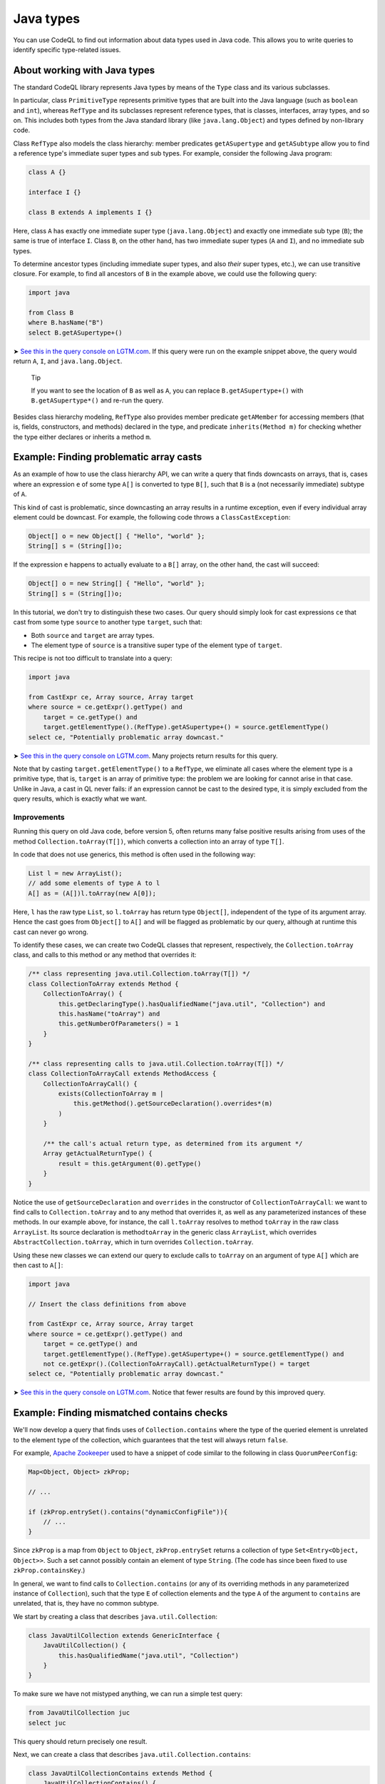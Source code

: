 Java types
==========

You can use CodeQL to find out information about data types used in Java code. This allows you to write queries to identify specific type-related issues.

About working with Java types
-----------------------------

The standard CodeQL library represents Java types by means of the ``Type`` class and its various subclasses.

In particular, class ``PrimitiveType`` represents primitive types that are built into the Java language (such as ``boolean`` and ``int``), whereas ``RefType`` and its subclasses represent reference types, that is classes, interfaces, array types, and so on. This includes both types from the Java standard library (like ``java.lang.Object``) and types defined by non-library code.

Class ``RefType`` also models the class hierarchy: member predicates ``getASupertype`` and ``getASubtype`` allow you to find a reference type's immediate super types and sub types. For example, consider the following Java program:

.. code-block:: java

   class A {}

   interface I {}

   class B extends A implements I {}

Here, class ``A`` has exactly one immediate super type (``java.lang.Object``) and exactly one immediate sub type (``B``); the same is true of interface ``I``. Class ``B``, on the other hand, has two immediate super types (``A`` and ``I``), and no immediate sub types.

To determine ancestor types (including immediate super types, and also *their* super types, etc.), we can use transitive closure. For example, to find all ancestors of ``B`` in the example above, we could use the following query:

.. code-block:: ql

   import java

   from Class B
   where B.hasName("B")
   select B.getASupertype+()

➤ `See this in the query console on LGTM.com <https://lgtm.com/query/674620010/>`__. If this query were run on the example snippet above, the query would return ``A``, ``I``, and ``java.lang.Object``.

.. pull-quote::

   Tip

   If you want to see the location of ``B`` as well as ``A``, you can replace ``B.getASupertype+()`` with ``B.getASupertype*()`` and re-run the query.

Besides class hierarchy modeling, ``RefType`` also provides member predicate ``getAMember`` for accessing members (that is, fields, constructors, and methods) declared in the type, and predicate ``inherits(Method m)`` for checking whether the type either declares or inherits a method ``m``.

Example: Finding problematic array casts
----------------------------------------

As an example of how to use the class hierarchy API, we can write a query that finds downcasts on arrays, that is, cases where an expression ``e`` of some type ``A[]`` is converted to type ``B[]``, such that ``B`` is a (not necessarily immediate) subtype of ``A``.

This kind of cast is problematic, since downcasting an array results in a runtime exception, even if every individual array element could be downcast. For example, the following code throws a ``ClassCastException``:

.. code-block:: java

   Object[] o = new Object[] { "Hello", "world" };
   String[] s = (String[])o;

If the expression ``e`` happens to actually evaluate to a ``B[]`` array, on the other hand, the cast will succeed:

.. code-block:: java

   Object[] o = new String[] { "Hello", "world" };
   String[] s = (String[])o;

In this tutorial, we don't try to distinguish these two cases. Our query should simply look for cast expressions ``ce`` that cast from some type ``source`` to another type ``target``, such that:

-  Both ``source`` and ``target`` are array types.
-  The element type of ``source`` is a transitive super type of the element type of ``target``.

This recipe is not too difficult to translate into a query:

.. code-block:: ql

   import java

   from CastExpr ce, Array source, Array target
   where source = ce.getExpr().getType() and
       target = ce.getType() and
       target.getElementType().(RefType).getASupertype+() = source.getElementType()
   select ce, "Potentially problematic array downcast."

➤ `See this in the query console on LGTM.com <https://lgtm.com/query/666680038/>`__. Many projects return results for this query.

Note that by casting ``target.getElementType()`` to a ``RefType``, we eliminate all cases where the element type is a primitive type, that is, ``target`` is an array of primitive type: the problem we are looking for cannot arise in that case. Unlike in Java, a cast in QL never fails: if an expression cannot be cast to the desired type, it is simply excluded from the query results, which is exactly what we want.

Improvements
~~~~~~~~~~~~

Running this query on old Java code, before version 5, often returns many false positive results arising from uses of the method ``Collection.toArray(T[])``, which converts a collection into an array of type ``T[]``.

In code that does not use generics, this method is often used in the following way:

.. code-block:: java

   List l = new ArrayList();
   // add some elements of type A to l
   A[] as = (A[])l.toArray(new A[0]);

Here, ``l`` has the raw type ``List``, so ``l.toArray`` has return type ``Object[]``, independent of the type of its argument array. Hence the cast goes from ``Object[]`` to ``A[]`` and will be flagged as problematic by our query, although at runtime this cast can never go wrong.

To identify these cases, we can create two CodeQL classes that represent, respectively, the ``Collection.toArray`` class, and calls to this method or any method that overrides it:

.. code-block:: ql

   /** class representing java.util.Collection.toArray(T[]) */
   class CollectionToArray extends Method {
       CollectionToArray() {
           this.getDeclaringType().hasQualifiedName("java.util", "Collection") and
           this.hasName("toArray") and
           this.getNumberOfParameters() = 1
       }
   }

   /** class representing calls to java.util.Collection.toArray(T[]) */
   class CollectionToArrayCall extends MethodAccess {
       CollectionToArrayCall() {
           exists(CollectionToArray m |
               this.getMethod().getSourceDeclaration().overrides*(m)
           )
       }

       /** the call's actual return type, as determined from its argument */
       Array getActualReturnType() {
           result = this.getArgument(0).getType()
       }
   }

Notice the use of ``getSourceDeclaration`` and ``overrides`` in the constructor of ``CollectionToArrayCall``: we want to find calls to ``Collection.toArray`` and to any method that overrides it, as well as any parameterized instances of these methods. In our example above, for instance, the call ``l.toArray`` resolves to method ``toArray`` in the raw class ``ArrayList``. Its source declaration is method\ ``toArray`` in the generic class ``ArrayList``, which overrides ``AbstractCollection.toArray``, which in turn overrides ``Collection.toArray``.

Using these new classes we can extend our query to exclude calls to ``toArray`` on an argument of type ``A[]`` which are then cast to ``A[]``:

.. code-block:: ql

   import java

   // Insert the class definitions from above

   from CastExpr ce, Array source, Array target
   where source = ce.getExpr().getType() and
       target = ce.getType() and
       target.getElementType().(RefType).getASupertype+() = source.getElementType() and
       not ce.getExpr().(CollectionToArrayCall).getActualReturnType() = target
   select ce, "Potentially problematic array downcast."

➤ `See this in the query console on LGTM.com <https://lgtm.com/query/668700471/>`__. Notice that fewer results are found by this improved query.

Example: Finding mismatched contains checks
-------------------------------------------

We'll now develop a query that finds uses of ``Collection.contains`` where the type of the queried element is unrelated to the element type of the collection, which guarantees that the test will always return ``false``.

For example, `Apache Zookeeper <http://zookeeper.apache.org/>`__ used to have a snippet of code similar to the following in class ``QuorumPeerConfig``:

.. code-block:: java

   Map<Object, Object> zkProp;

   // ...

   if (zkProp.entrySet().contains("dynamicConfigFile")){
       // ...
   }

Since ``zkProp`` is a map from ``Object`` to ``Object``, ``zkProp.entrySet`` returns a collection of type ``Set<Entry<Object, Object>>``. Such a set cannot possibly contain an element of type ``String``. (The code has since been fixed to use ``zkProp.containsKey``.)

In general, we want to find calls to ``Collection.contains`` (or any of its overriding methods in any parameterized instance of ``Collection``), such that the type ``E`` of collection elements and the type ``A`` of the argument to ``contains`` are unrelated, that is, they have no common subtype.

We start by creating a class that describes ``java.util.Collection``:

.. code-block:: ql

   class JavaUtilCollection extends GenericInterface {
       JavaUtilCollection() {
           this.hasQualifiedName("java.util", "Collection")
       }
   }

To make sure we have not mistyped anything, we can run a simple test query:

.. code-block:: ql

   from JavaUtilCollection juc
   select juc

This query should return precisely one result.

Next, we can create a class that describes ``java.util.Collection.contains``:

.. code-block:: ql

   class JavaUtilCollectionContains extends Method {
       JavaUtilCollectionContains() {
           this.getDeclaringType() instanceof JavaUtilCollection and
           this.hasStringSignature("contains(Object)")
       }
   }

Notice that we use ``hasStringSignature`` to check that:

-  The method in question has name ``contains``.
-  It has exactly one argument.
-  The type of the argument is ``Object``.

Alternatively, we could have implemented these three checks more verbosely using ``hasName``, ``getNumberOfParameters``, and ``getParameter(0).getType() instanceof TypeObject``.

As before, it is a good idea to test the new class by running a simple query to select all instances of ``JavaUtilCollectionContains``; again there should only be a single result.

Now we want to identify all calls to ``Collection.contains``, including any methods that override it, and considering all parameterized instances of ``Collection`` and its subclasses. That is, we are looking for method accesses where the source declaration of the invoked method (reflexively or transitively) overrides ``Collection.contains``. We encode this in a CodeQL class ``JavaUtilCollectionContainsCall``:

.. code-block:: ql

   class JavaUtilCollectionContainsCall extends MethodAccess {
       JavaUtilCollectionContainsCall() {
           exists(JavaUtilCollectionContains jucc |
               this.getMethod().getSourceDeclaration().overrides*(jucc)
           )
       }
   }

This definition is slightly subtle, so you should run a short query to test that ``JavaUtilCollectionContainsCall`` correctly identifies calls to ``Collection.contains``.

For every call to ``contains``, we are interested in two things: the type of the argument, and the element type of the collection on which it is invoked. So we need to add two member predicates ``getArgumentType`` and ``getCollectionElementType`` to class ``JavaUtilCollectionContainsCall`` to compute this information.

The former is easy:

.. code-block:: ql

   Type getArgumentType() {
       result = this.getArgument(0).getType()
   }

For the latter, we proceed as follows:

-  Find the declaring type ``D`` of the ``contains`` method being invoked.
-  Find a (reflexive or transitive) super type ``S`` of ``D`` that is a parameterized instance of ``java.util.Collection``.
-  Return the (only) type argument of ``S``.

We encode this as follows:

.. code-block:: ql

   Type getCollectionElementType() {
       exists(RefType D, ParameterizedInterface S |
           D = this.getMethod().getDeclaringType() and
           D.hasSupertype*(S) and S.getSourceDeclaration() instanceof JavaUtilCollection and
           result = S.getTypeArgument(0)
       )
   }

Having added these two member predicates to ``JavaUtilCollectionContainsCall``, we need to write a predicate that checks whether two given reference types have a common subtype:

.. code-block:: ql

   predicate haveCommonDescendant(RefType tp1, RefType tp2) {
       exists(RefType commondesc | commondesc.hasSupertype*(tp1) and commondesc.hasSupertype*(tp2))
   }

Now we are ready to write a first version of our query:

.. code-block:: ql

   import java

   // Insert the class definitions from above

   from JavaUtilCollectionContainsCall juccc, Type collEltType, Type argType
   where collEltType = juccc.getCollectionElementType() and argType = juccc.getArgumentType() and
       not haveCommonDescendant(collEltType, argType)
   select juccc, "Element type " + collEltType + " is incompatible with argument type " + argType

➤ `See this in the query console on LGTM.com <https://lgtm.com/query/1505750556420/>`__.

Improvements
~~~~~~~~~~~~

For many programs, this query yields a large number of false positive results due to type variables and wild cards: if the collection element type is some type variable ``E`` and the argument type is ``String``, for example, CodeQL will consider that the two have no common subtype, and our query will flag the call. An easy way to exclude such false positive results is to simply require that neither ``collEltType`` nor ``argType`` are instances of ``TypeVariable``.

Another source of false positives is autoboxing of primitive types: if, for example, the collection's element type is ``Integer`` and the argument is of type ``int``, predicate ``haveCommonDescendant`` will fail, since ``int`` is not a ``RefType``. To account for this, our query should check that ``collEltType`` is not the boxed type of ``argType``.

Finally, ``null`` is special because its type (known as ``<nulltype>`` in the CodeQL library) is compatible with every reference type, so we should exclude it from consideration.

Adding these three improvements, our final query becomes:

.. code-block:: ql

   import java

   // Insert the class definitions from above

   from JavaUtilCollectionContainsCall juccc, Type collEltType, Type argType
   where collEltType = juccc.getCollectionElementType() and argType = juccc.getArgumentType() and
       not haveCommonDescendant(collEltType, argType) and
       not collEltType instanceof TypeVariable and not argType instanceof TypeVariable and
       not collEltType = argType.(PrimitiveType).getBoxedType() and
       not argType.hasName("<nulltype>")
   select juccc, "Element type " + collEltType + " is incompatible with argument type " + argType

➤ `See the full query in the query console on LGTM.com <https://lgtm.com/query/1505753056300/>`__.

Further reading
---------------

-  Take a look at some of the other articles in this section: :doc:`Overflow-prone comparisons in Java <expressions-statements>`, :doc:`Navigating the call graph <call-graph>`, :doc:`Annotations in Java <annotations>`, :doc:`Javadoc <javadoc>`, and :doc:`Working with source locations <source-locations>`.
-  Find out how specific classes in the AST are represented in the standard library for Java: :doc:`Classes for working with Java code <ast-class-reference>`.
-  Find out more about QL in the `QL language handbook <https://help.semmle.com/QL/ql-handbook/index.html>`__ and `QL language specification <https://help.semmle.com/QL/ql-spec/language.html>`__.
